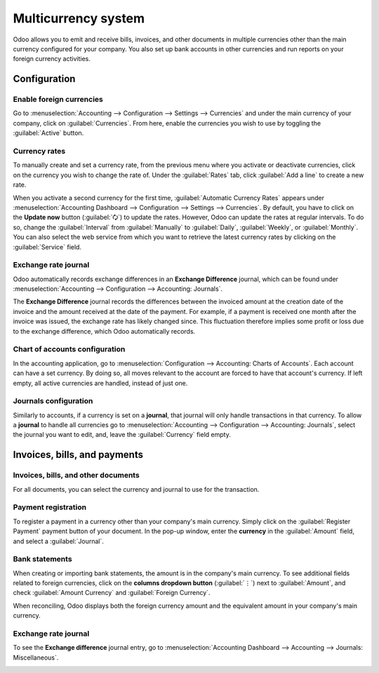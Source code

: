 ====================
Multicurrency system
====================

Odoo allows you to emit and receive bills, invoices, and other documents in multiple currencies
other than the main currency configured for your company. You also set up bank accounts in other
currencies and run reports on your foreign currency activities.

Configuration
=============

Enable foreign currencies
-------------------------

Go to :menuselection:`Accounting --> Configuration --> Settings --> Currencies` and under the main
currency of your company, click on :guilabel:`Currencies`. From here, enable the currencies you wish
to use by toggling the :guilabel:`Active` button.

.. image:: multicurrencies/enable-foreign-currencies.png
   :align: center
   :alt: Enable the currencies you wish to use.

Currency rates
--------------

To manually create and set a currency rate, from the previous menu where you activate or deactivate
currencies, click on the currency you wish to change the rate of. Under the :guilabel:`Rates` tab,
click :guilabel:`Add a line` to create a new rate.

.. image:: multicurrencies/manual-rate-update.png
  :align: center
  :alt: Create or modify the currency rate.

When you activate a second currency for the first time, :guilabel:`Automatic Currency Rates` appears
under :menuselection:`Accounting Dashboard --> Configuration --> Settings --> Currencies`. By
default, you have to click on the **Update now** button (:guilabel:`🗘`) to update the rates.
However, Odoo can update the rates at regular intervals. To do so, change the :guilabel:`Interval`
from :guilabel:`Manually` to :guilabel:`Daily`, :guilabel:`Weekly`, or :guilabel:`Monthly`. You can
also select the web service from which you want to retrieve the latest currency rates by clicking on
the :guilabel:`Service` field.

Exchange rate journal
---------------------

Odoo automatically records exchange differences in an **Exchange Difference** journal, which can be
found under :menuselection:`Accounting --> Configuration --> Accounting: Journals`.

The **Exchange Difference** journal records the differences between the invoiced amount at the
creation date of the invoice and the amount received at the date of the payment. For example, if a
payment is received one month after the invoice was issued, the exchange rate has likely changed
since. This fluctuation therefore implies some profit or loss due to the exchange difference, which
Odoo automatically records.

Chart of accounts configuration
-------------------------------

In the accounting application, go to :menuselection:`Configuration --> Accounting: Charts of
Accounts`. Each account can have a set currency. By doing so, all moves relevant to the account are
forced to have that account's currency. If left empty, all active currencies are handled, instead of
just one.

Journals configuration
----------------------

Similarly to accounts, if a currency is set on a **journal**, that journal will only handle
transactions in that currency. To allow a **journal** to handle all currencies go to
:menuselection:`Accounting --> Configuration --> Accounting: Journals`, select the journal you want
to edit, and, leave the :guilabel:`Currency` field empty.

.. image:: multicurrencies/journal-currency.png
   :align: center
   :alt: Select the currency for the journal to handle.

Invoices, bills, and payments
=============================

Invoices, bills, and other documents
------------------------------------

For all documents, you can select the currency and journal to use for the transaction.

.. image:: multicurrencies/currency-field.png
   :align: center
   :alt: Select the currency and journal to use.

Payment registration
--------------------

To register a payment in a currency other than your company's main currency. Simply click on the
:guilabel:`Register Payment` payment button of your document. In the pop-up window, enter the
**currency** in the :guilabel:`Amount` field, and select a :guilabel:`Journal`.

.. image:: multicurrencies/register-payment.png
  :align: center
  :alt: Select the currency and journal to use before registering the payment.

Bank statements
---------------

When creating or importing bank statements, the amount is in the company's main currency. To see
additional fields related to foreign currencies, click on the **columns dropdown button**
(:guilabel:`⋮`) next to :guilabel:`Amount`, and check :guilabel:`Amount Currency` and
:guilabel:`Foreign Currency`.

.. image:: multicurrencies/foreign-fields.png
  :align: center
  :alt: The extra fields related to foreign currencies.

When reconciling, Odoo displays both the foreign currency amount and the equivalent amount in your
company's main currency.

Exchange rate journal
---------------------

To see the **Exchange difference** journal entry, go to :menuselection:`Accounting Dashboard -->
Accounting --> Journals: Miscellaneous`.

.. image:: multicurrencies/exchange-journal-currency.png
   :align: center
   :alt: Exchange rate journal entry.

.. seealso::
   - :doc:`../bank/setup/foreign_currency`